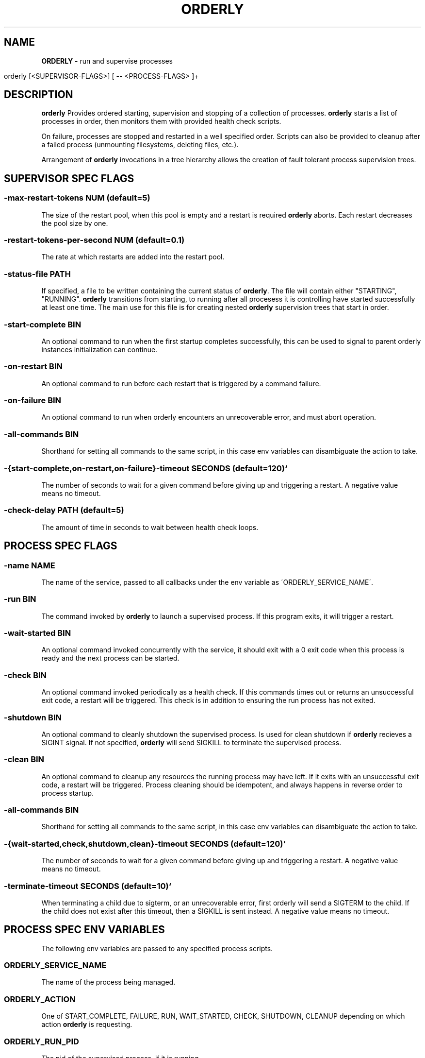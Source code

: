 .\" generated with Ronn/v0.7.3
.\" http://github.com/rtomayko/ronn/tree/0.7.3
.
.TH "ORDERLY" "1" "March 2019" "" ""
.
.SH "NAME"
\fBORDERLY\fR \- run and supervise processes
.
.IP "" 4
.
.nf

  orderly [<SUPERVISOR\-FLAGS>] [ \-\- <PROCESS\-FLAGS> ]+
.
.fi
.
.IP "" 0
.
.SH "DESCRIPTION"
\fBorderly\fR Provides ordered starting, supervision and stopping of a collection of processes\. \fBorderly\fR starts a list of processes in order, then monitors them with provided health check scripts\.
.
.P
On failure, processes are stopped and restarted in a well specified order\. Scripts can also be provided to cleanup after a failed process (unmounting filesystems, deleting files, etc\.)\.
.
.P
Arrangement of \fBorderly\fR invocations in a tree hierarchy allows the creation of fault tolerant process supervision trees\.
.
.SH "SUPERVISOR SPEC FLAGS"
.
.SS "\-max\-restart\-tokens NUM (default=5)"
The size of the restart pool, when this pool is empty and a restart is required \fBorderly\fR aborts\. Each restart decreases the pool size by one\.
.
.SS "\-restart\-tokens\-per\-second NUM (default=0\.1)"
The rate at which restarts are added into the restart pool\.
.
.SS "\-status\-file PATH"
If specified, a file to be written containing the current status of \fBorderly\fR\. The file will contain either "STARTING", "RUNNING"\. \fBorderly\fR transitions from starting, to running after all procesess it is controlling have started successfully at least one time\. The main use for this file is for creating nested \fBorderly\fR supervision trees that start in order\.
.
.SS "\-start\-complete BIN"
An optional command to run when the first startup completes successfully, this can be used to signal to parent orderly instances initialization can continue\.
.
.SS "\-on\-restart BIN"
An optional command to run before each restart that is triggered by a command failure\.
.
.SS "\-on\-failure BIN"
An optional command to run when orderly encounters an unrecoverable error, and must abort operation\.
.
.SS "\-all\-commands BIN"
Shorthand for setting all commands to the same script, in this case env variables can disambiguate the action to take\.
.
.SS "\-{start\-complete,on\-restart,on\-failure}\-timeout SECONDS (default=120)`"
The number of seconds to wait for a given command before giving up and triggering a restart\. A negative value means no timeout\.
.
.SS "\-check\-delay PATH (default=5)"
The amount of time in seconds to wait between health check loops\.
.
.SH "PROCESS SPEC FLAGS"
.
.SS "\-name NAME"
The name of the service, passed to all callbacks under the env variable as \'ORDERLY_SERVICE_NAME\'\.
.
.SS "\-run BIN"
The command invoked by \fBorderly\fR to launch a supervised process\. If this program exits, it will trigger a restart\.
.
.SS "\-wait\-started BIN"
An optional command invoked concurrently with the service, it should exit with a 0 exit code when this process is ready and the next process can be started\.
.
.SS "\-check BIN"
An optional command invoked periodically as a health check\. If this commands times out or returns an unsuccessful exit code, a restart will be triggered\. This check is in addition to ensuring the run process has not exited\.
.
.SS "\-shutdown BIN"
An optional command to cleanly shutdown the supervised process\. Is used for clean shutdown if \fBorderly\fR recieves a SIGINT signal\. If not specified, \fBorderly\fR will send SIGKILL to terminate the supervised process\.
.
.SS "\-clean BIN"
An optional command to cleanup any resources the running process may have left\. If it exits with an unsuccessful exit code, a restart will be triggered\. Process cleaning should be idempotent, and always happens in reverse order to process startup\.
.
.SS "\-all\-commands BIN"
Shorthand for setting all commands to the same script, in this case env variables can disambiguate the action to take\.
.
.SS "\-{wait\-started,check,shutdown,clean}\-timeout SECONDS (default=120)`"
The number of seconds to wait for a given command before giving up and triggering a restart\. A negative value means no timeout\.
.
.SS "\-terminate\-timeout SECONDS (default=10)`"
When terminating a child due to sigterm, or an unrecoverable error, first orderly will send a SIGTERM to the child\. If the child does not exist after this timeout, then a SIGKILL is sent instead\. A negative value means no timeout\.
.
.SH "PROCESS SPEC ENV VARIABLES"
The following env variables are passed to any specified process scripts\.
.
.SS "ORDERLY_SERVICE_NAME"
The name of the process being managed\.
.
.SS "ORDERLY_ACTION"
One of START_COMPLETE, FAILURE, RUN, WAIT_STARTED, CHECK, SHUTDOWN, CLEANUP depending on which action \fBorderly\fR is requesting\.
.
.SS "ORDERLY_RUN_PID"
The pid of the supervised process, if it is running\.
.
.SH "SIGNALS"
.
.SS "SIGINT"
\fBorderly\fR shuts all processes down with the provided shutdown commands in reverse order\. If a process does not have a shutdown command, it is killed\.
.
.SS "SIGTERM"
\fBorderly\fR kills all processes in reverse order, then exits as soon as possible\.\fBorderly\fR exists with a zero exit code only if shutdown after a SIGINT occured with no errors\.
.
.SH "EXAMPLE"
Given the executable service script \'sv\':
.
.IP "" 4
.
.nf

  #! /usr/bin/env bash

  set \-eu

  p () {
    echo "$ORDERLY_SERVICE_NAME $ORDERLY_ACTION"
  }

  case $ORDERLY_ACTION in
    RUN)
      p
      exec sleep 9999
    ;;
    WAIT_STARTED)
      sleep 0\.1
      p
    ;;
    CHECK)
      p
    ;;
    SHUTDOWN)
      p
      kill \-9 $ORDERLY_RUN_PID
    ;;
    CLEANUP)
      p
    ;;
    *)
      echo "unknown action: $ORDERLY_ACTION"
      exit 1
    ;;
  esac
.
.fi
.
.IP "" 0
.
.P
And the invocation:
.
.IP "" 4
.
.nf

  orderly \-\- \e
    \-name sv1 \-all\-commands \./sv \e
      \-\- \e
    \-name sv2 \-all\-commands \./sv \e
      \-\- \e
    \-name sv3 \-all\-commands \./sv &

  pid="$!"
  sleep 1
  kill \-SIGINT "$pid"
  wait
.
.fi
.
.IP "" 0
.
.P
You will see output like:
.
.IP "" 4
.
.nf

  2019\-03\-28 12:23:10 INFO  [orderly] (re)starting all procs\.
  2019\-03\-28 12:23:10 INFO  [orderly] running sv3 cleanup\.
  sv3 CLEANUP
  2019\-03\-28 12:23:10 INFO  [orderly] running sv2 cleanup\.
  sv2 CLEANUP
  2019\-03\-28 12:23:10 INFO  [orderly] running sv1 cleanup\.
  sv1 CLEANUP
  2019\-03\-28 12:23:10 INFO  [orderly] starting sv1\.
  sv1 RUN
  sv1 WAIT_STARTED
  2019\-03\-28 12:23:10 INFO  [orderly] starting sv2\.
  sv2 RUN
  sv2 WAIT_STARTED
  2019\-03\-28 12:23:10 INFO  [orderly] starting sv3\.
  sv3 RUN
  sv3 WAIT_STARTED
  2019\-03\-28 12:23:10 INFO  [orderly] checking sv1\.
  sv1 CHECK
  2019\-03\-28 12:23:10 INFO  [orderly] checking sv2\.
  sv2 CHECK
  2019\-03\-28 12:23:10 INFO  [orderly] checking sv3\.
  sv3 CHECK
  2019\-03\-28 12:23:11 INFO  [orderly] supervisor shutting down gracefully\.
  2019\-03\-28 12:23:11 INFO  [orderly] shutting down sv3\.
  sv3 SHUTDOWN
  2019\-03\-28 12:23:11 INFO  [orderly] running sv3 cleanup\.
  sv3 CLEANUP
  2019\-03\-28 12:23:11 INFO  [orderly] shutting down sv2\.
  sv2 SHUTDOWN
  2019\-03\-28 12:23:11 INFO  [orderly] running sv2 cleanup\.
  sv2 CLEANUP
  2019\-03\-28 12:23:11 INFO  [orderly] shutting down sv1\.
  sv1 SHUTDOWN
  2019\-03\-28 12:23:11 INFO  [orderly] running sv1 cleanup\.
  sv1 CLEANUP
.
.fi
.
.IP "" 0
.
.SH "NOTES"
Logging facilities may be added in the future, though currently a logging process can simply be part of the process list, and can be sent input via named pipes or any other mechanism\.
.
.SH "COPYRIGHT"
orderly is Copyright (C) 2019 Andrew Chambers \fIhttps://acha\.ninja/\fR

